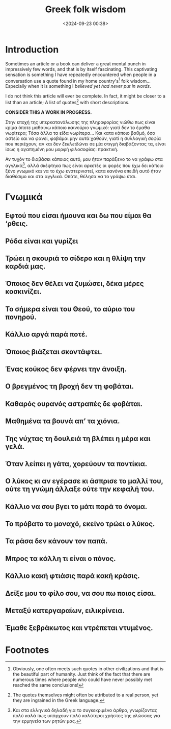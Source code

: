 #+TITLE: Greek folk wisdom
#+DATE: <2024-09-23 00:38>
#+DESCRIPTION: 
#+FILETAGS:

* Introduction
Sometimes an article or a book can deliver a great mental punch in
impressively few words, and that is by itself fascinating. This
captivating sensation is something I have repeatedly encountered when
people in a conversation use a quote found in my home country's[fn:1]
folk wisdom... Especially when it is something I /believed yet had
never put in words/.

#+NAME: On this article
#+begin_note
I do not think this article will ever be complete. In fact, it might
be closer to a list than an article; A list of quotes[fn:2] with short descriptions.

*CONSIDER THIS A WORK IN PROGRESS.*
#+end_note

Στην εποχή της υπερκατανάλωσης της πληροφορίας νιώθω πως είναι κρίμα
όποτε μαθαίνω κάποιο καινούριο γνωμικό: γιατί δεν το έμαθα νωρίτερα;
Τόσα άλλα τα είδα νωρίτερα... Και κατα κάποιο βαθμό, όσο αστείο και να
φανεί, φοβάμαι μην αυτά χαθούν, γιατί η συλλογική σοφία που περιέχουν,
αν και δεν /ξεκλειδώνει/ σε μία στιγμή διαβάζοντας τα, είναι ίσως η
αγαπημένη μου μορφή φιλοσοφίας: πρακτική.

Αν τυχόν το διαβάσει κάποιος αυτό, μου ήταν παράξενο το να γράφω στα
αγγλικά[fn:3], αλλά σκέφτηκα πως είναι αρκετές οι φορές που έχω δει
κάποιο ξένο γνωμικό και να το έχω ενστερνιστεί, κατα κανόνα επειδή
αυτό ήταν διαθέσιμο και στα αγγλικά. Οπότε, θέλησα να το γράψω έτσι.

* Γνωμικά

** Η φτήνια τρώει τον παρά                                                               :noexport:
** Αγάλι αγάλι γίνεται η αγουρίδα μέλι                                                   :noexport:
** Κάθε πράγμα στον καιρό του και ο κολιός τον Αύγουστο                                  :noexport:
** Εφτού που είσαι ήμουνα και δω που είμαι θα ‘ρθεις.
** Ρόδα είναι και γυρίζει
** Τρώει η σκουριά το σίδερο και η θλίψη την καρδιά μας.
** Όποιος δεν θέλει να ζυμώσει, δέκα μέρες κοσκινίζει.
** Το σήμερα είναι του Θεού, το αύριο του πονηρού.
** Κάλλιο αργά παρά ποτέ.
** Όποιος βιάζεται σκοντάφτει.
** Ένας κούκος δεν φέρνει την άνοιξη.
** Ο βρεγμένος τη βροχή δεν τη φοβάται.
** Καθαρός ουρανός αστραπές δε φοβάται.
** Μαθημένα τα βουνά απ’ τα χιόνια.
** Της νύχτας τη δουλειά τη βλέπει η μέρα και γελά.
** Όταν λείπει η γάτα, χορεύουν τα ποντίκια.
** Ο λύκος κι αν εγέρασε κι άσπρισε το μαλλί του, ούτε τη γνώμη άλλαξε ούτε την κεφαλή του.
** Κάλλιο να σου βγει το μάτι παρά το όνομα.
** Το πρόβατο το μοναχό, εκείνο τρώει ο λύκος.
** Τα ράσα δεν κάνουν τον παπά.
** Μπρος τα κάλλη τι είναι ο πόνος.
** Κάλλιο κακή φτιάσις παρά κακή κράσις.
** Δείξε μου το φίλο σου, να σου πω ποιος είσαι.
** Μεταξύ κατεργαραίων, ειλικρίνεια.
** Έμαθε ξεβράκωτος και ντρέπεται ντυμένος.
* Footnotes

[fn:3] Και στα ελληνικά δηλαδή για το συγκεκριμένο άρθρο, γνωρίζοντας
πολύ καλά πως υπάρχουν πολύ καλύτεροι χρήστες της γλώσσας για την
ερμηνεία των ρητών μας. 

[fn:2] The quotes themselves might often be attributed to a real
person, yet they are ingrained in the Greek language.

[fn:1] Obviously, one often meets such quotes in other civilizations
and that is the beautiful part of humanity. Just think of the fact
that there are numerous times where people who could have never
possibly met reached the same conclusions!
